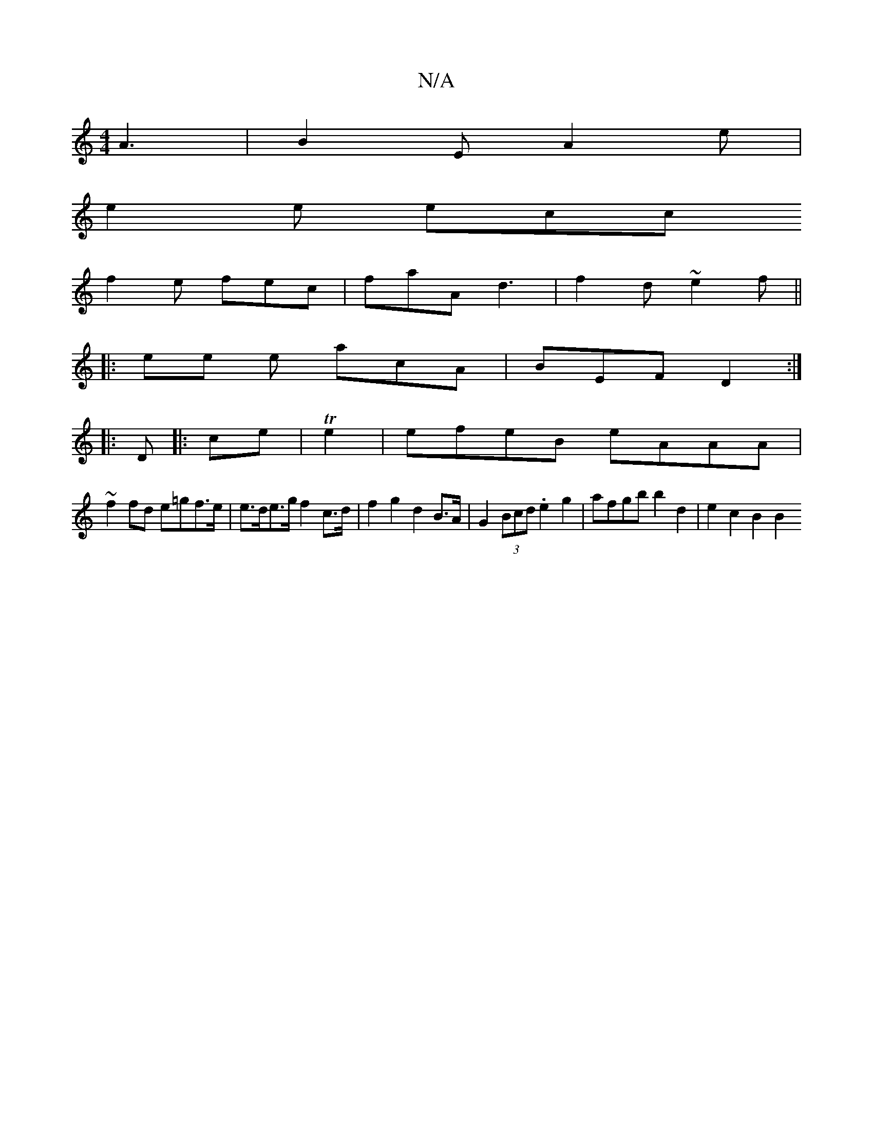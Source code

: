 X:1
T:N/A
M:4/4
R:N/A
K:Cmajor
3 A3|B2E A2e|
e2 e ecc
f2 e fec | faA d3 | f2 d ~e2 f ||
|: ee e acA | BEF D2 :|
|: D |: ce | Te2 | efeB eAAA |
~f2 fd e=gf>e| e>de>g f2 c>d | f2 g2 d2 B>A | G2 (3Bcd .e2 g2 | afgb b2 d2 | e2 c2 B2 B2
